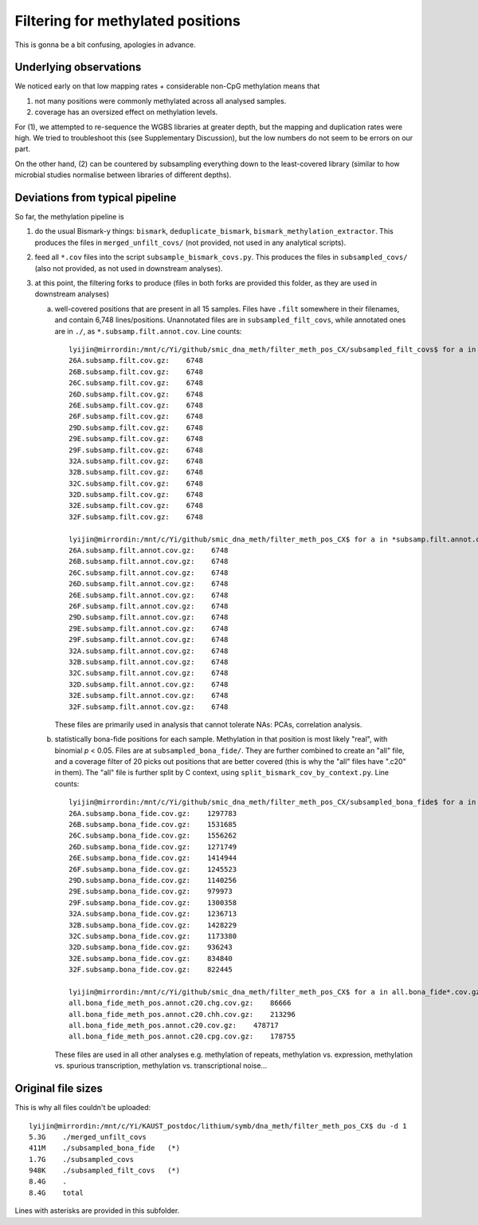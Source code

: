 ==================================
Filtering for methylated positions
==================================

This is gonna be a bit confusing, apologies in advance.

Underlying observations
-----------------------
We noticed early on that low mapping rates + considerable non-CpG methylation means that

1. not many positions were commonly methylated across all analysed samples.
2. coverage has an oversized effect on methylation levels.

For (1), we attempted to re-sequence the WGBS libraries at greater depth, but the mapping and duplication rates were high. We tried to troubleshoot this (see Supplementary Discussion), but the low numbers do not seem to be errors on our part.

On the other hand, (2) can be countered by subsampling everything down to the least-covered library (similar to how microbial studies normalise between libraries of different depths).

Deviations from typical pipeline
--------------------------------
So far, the methylation pipeline is

1. do the usual Bismark-y things: ``bismark``, ``deduplicate_bismark``, ``bismark_methylation_extractor``. This produces the files in ``merged_unfilt_covs/`` (not provided, not used in any analytical scripts).

2. feed all ``*.cov`` files into the script ``subsample_bismark_covs.py``. This produces the files in ``subsampled_covs/`` (also not provided, as not used in downstream analyses).

3. at this point, the filtering forks to produce (files in both forks are provided this folder, as they are used in downstream analyses)

   a. well-covered positions that are present in all 15 samples. Files have ``.filt`` somewhere in their filenames, and contain 6,748 lines/positions. Unannotated files are in ``subsampled_filt_covs``, while annotated ones are in ``./``, as ``*.subsamp.filt.annot.cov``. Line counts::
   
       lyijin@mirrordin:/mnt/c/Yi/github/smic_dna_meth/filter_meth_pos_CX/subsampled_filt_covs$ for a in *.gz; do printf "${a}:    "; zcat ${a} | wc -l; done
       26A.subsamp.filt.cov.gz:    6748
       26B.subsamp.filt.cov.gz:    6748
       26C.subsamp.filt.cov.gz:    6748
       26D.subsamp.filt.cov.gz:    6748
       26E.subsamp.filt.cov.gz:    6748
       26F.subsamp.filt.cov.gz:    6748
       29D.subsamp.filt.cov.gz:    6748
       29E.subsamp.filt.cov.gz:    6748
       29F.subsamp.filt.cov.gz:    6748
       32A.subsamp.filt.cov.gz:    6748
       32B.subsamp.filt.cov.gz:    6748
       32C.subsamp.filt.cov.gz:    6748
       32D.subsamp.filt.cov.gz:    6748
       32E.subsamp.filt.cov.gz:    6748
       32F.subsamp.filt.cov.gz:    6748
       
       lyijin@mirrordin:/mnt/c/Yi/github/smic_dna_meth/filter_meth_pos_CX$ for a in *subsamp.filt.annot.cov.gz; do printf "${a}:    "; zcat ${a} | wc -l; done
       26A.subsamp.filt.annot.cov.gz:    6748
       26B.subsamp.filt.annot.cov.gz:    6748
       26C.subsamp.filt.annot.cov.gz:    6748
       26D.subsamp.filt.annot.cov.gz:    6748
       26E.subsamp.filt.annot.cov.gz:    6748
       26F.subsamp.filt.annot.cov.gz:    6748
       29D.subsamp.filt.annot.cov.gz:    6748
       29E.subsamp.filt.annot.cov.gz:    6748
       29F.subsamp.filt.annot.cov.gz:    6748
       32A.subsamp.filt.annot.cov.gz:    6748
       32B.subsamp.filt.annot.cov.gz:    6748
       32C.subsamp.filt.annot.cov.gz:    6748
       32D.subsamp.filt.annot.cov.gz:    6748
       32E.subsamp.filt.annot.cov.gz:    6748
       32F.subsamp.filt.annot.cov.gz:    6748
      
      These files are primarily used in analysis that cannot tolerate NAs: PCAs, correlation analysis.
      
   b. statistically bona-fide positions for each sample. Methylation in that position is most likely "real", with binomial *p* < 0.05. Files are at ``subsampled_bona_fide/``. They are further combined to create an "all" file, and a coverage filter of 20 picks out positions that are better covered (this is why the "all" files have ".c20" in them). The "all" file is further split by C context, using ``split_bismark_cov_by_context.py``. Line counts::
   
       lyijin@mirrordin:/mnt/c/Yi/github/smic_dna_meth/filter_meth_pos_CX/subsampled_bona_fide$ for a in *.gz; do printf "${a}:    "; zcat ${a} | wc -l; done
       26A.subsamp.bona_fide.cov.gz:    1297783
       26B.subsamp.bona_fide.cov.gz:    1531685
       26C.subsamp.bona_fide.cov.gz:    1556262
       26D.subsamp.bona_fide.cov.gz:    1271749
       26E.subsamp.bona_fide.cov.gz:    1414944
       26F.subsamp.bona_fide.cov.gz:    1245523
       29D.subsamp.bona_fide.cov.gz:    1140256
       29E.subsamp.bona_fide.cov.gz:    979973
       29F.subsamp.bona_fide.cov.gz:    1300358
       32A.subsamp.bona_fide.cov.gz:    1236713
       32B.subsamp.bona_fide.cov.gz:    1428229
       32C.subsamp.bona_fide.cov.gz:    1173380
       32D.subsamp.bona_fide.cov.gz:    936243
       32E.subsamp.bona_fide.cov.gz:    834840
       32F.subsamp.bona_fide.cov.gz:    822445
       
       lyijin@mirrordin:/mnt/c/Yi/github/smic_dna_meth/filter_meth_pos_CX$ for a in all.bona_fide*.cov.gz; do printf "${a}:    "; zcat ${a} | wc -l; done
       all.bona_fide_meth_pos.annot.c20.chg.cov.gz:    86666
       all.bona_fide_meth_pos.annot.c20.chh.cov.gz:    213296
       all.bona_fide_meth_pos.annot.c20.cov.gz:    478717
       all.bona_fide_meth_pos.annot.c20.cpg.cov.gz:    178755
     
      These files are used in all other analyses e.g. methylation of repeats, methylation vs. expression, methylation vs. spurious transcription, methylation vs. transcriptional noise...

Original file sizes
-------------------
This is why all files couldn't be uploaded::

    lyijin@mirrordin:/mnt/c/Yi/KAUST_postdoc/lithium/symb/dna_meth/filter_meth_pos_CX$ du -d 1
    5.3G    ./merged_unfilt_covs
    411M    ./subsampled_bona_fide   (*)
    1.7G    ./subsampled_covs
    948K    ./subsampled_filt_covs   (*)
    8.4G    .
    8.4G    total

Lines with asterisks are provided in this subfolder.
